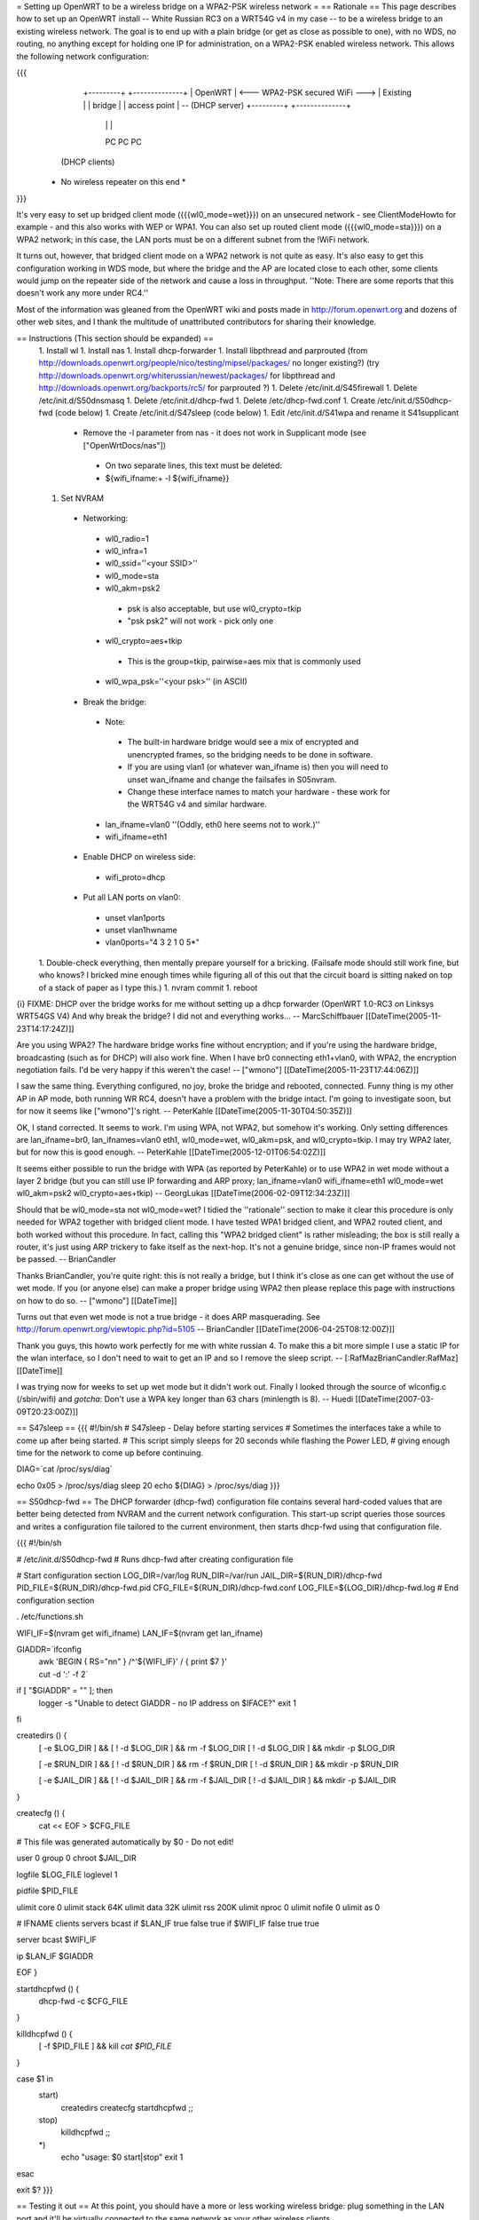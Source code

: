 = Setting up OpenWRT to be a wireless bridge on a WPA2-PSK wireless network =
== Rationale ==
This page describes how to set up an OpenWRT install -- White Russian RC3 on a WRT54G v4 in my case -- to be a wireless bridge to an existing wireless network.  The goal is to end up with a plain bridge (or get as close as possible to one), with no WDS, no routing, no anything except for holding one IP for administration, on a WPA2-PSK enabled wireless network.  This allows the following network configuration:

{{{
    +---------+                                   +--------------+
    | OpenWRT |  <--- WPA2-PSK secured WiFi --->  | Existing     |
    | bridge  |                                   | access point | -- (DHCP server)
    +---------+                                   +--------------+
     |   |   |
     PC  PC  PC

   (DHCP clients)

  * No wireless repeater on this end *
}}}

It's very easy to set up bridged client mode ({{{wl0_mode=wet}}}) on an unsecured network - see ClientModeHowto for example - and this also works with WEP or WPA1. You can also set up routed client mode ({{{wl0_mode=sta}}}) on a WPA2 network; in this case, the LAN ports must be on a different subnet from the !WiFi network.

It turns out, however, that bridged client mode on a WPA2 network is not quite as easy.  It's also easy to get this configuration working in WDS mode, but where the bridge and the AP are located close to each other, some clients would jump on the repeater side of the network and cause a loss in throughput. ''Note: There are some reports that this doesn't work any more under RC4.''

Most of the information was gleaned from the OpenWRT wiki and posts made in http://forum.openwrt.org and dozens of other web sites, and I thank the multitude of unattributed contributors for sharing their knowledge.

== Instructions (This section should be expanded) ==
 1. Install wl
 1. Install nas
 1. Install dhcp-forwarder
 1. Install libpthread and parprouted (from http://downloads.openwrt.org/people/nico/testing/mipsel/packages/ no longer existing?) (try http://downloads.openwrt.org/whiterussian/newest/packages/ for libpthread and http://downloads.openwrt.org/backports/rc5/ for parprouted ?)
 1. Delete /etc/init.d/S45firewall
 1. Delete /etc/init.d/S50dnsmasq
 1. Delete /etc/init.d/dhcp-fwd
 1. Delete /etc/dhcp-fwd.conf
 1. Create /etc/init.d/S50dhcp-fwd (code below)
 1. Create /etc/init.d/S47sleep (code below)
 1. Edit /etc/init.d/S41wpa and rename it S41supplicant
  * Remove the -l parameter from nas - it does not work in Supplicant mode (see ["OpenWrtDocs/nas"])
   * On two separate lines, this text must be deleted:
   * ${wifi_ifname:+ -l ${wifi_ifname}}
 1. Set NVRAM
  * Networking:
   * wl0_radio=1
   * wl0_infra=1
   * wl0_ssid=''<your SSID>''
   * wl0_mode=sta
   * wl0_akm=psk2
    * psk is also acceptable, but use wl0_crypto=tkip
    * "psk psk2" will not work - pick only one
   * wl0_crypto=aes+tkip
    * This is the group=tkip, pairwise=aes mix that is commonly used
   * wl0_wpa_psk=''<your psk>'' (in ASCII)
  * Break the bridge:
   * Note:
    * The built-in hardware bridge would see a mix of encrypted and unencrypted frames, so the bridging needs to be done in software.
    * If you are using vlan1 (or whatever wan_ifname is) then you will need to unset wan_ifname and change the failsafes in S05nvram.
    * Change these interface names to match your hardware - these work for the WRT54G v4 and similar hardware.
   * lan_ifname=vlan0 ''(Oddly, eth0 here seems not to work.)''
   * wifi_ifname=eth1
  * Enable DHCP on wireless side:
   * wifi_proto=dhcp
  * Put all LAN ports on vlan0:
   * unset vlan1ports
   * unset vlan1hwname
   * vlan0ports="4 3 2 1 0 5*"
 1. Double-check everything, then mentally prepare yourself for a bricking.  (Failsafe mode should still work fine, but who knows?  I bricked mine enough times while figuring all of this out that the circuit board is sitting naked on top of a stack of paper as I type this.)
 1. nvram commit
 1. reboot

{i} FIXME: DHCP over the bridge works for me without setting up a dhcp forwarder (OpenWRT 1.0-RC3 on Linksys WRT54GS V4) And why break the bridge? I did not and everything works... -- MarcSchiffbauer [[DateTime(2005-11-23T14:17:24Z)]]

Are you using WPA2?  The hardware bridge works fine without encryption; and if you're using the hardware bridge, broadcasting (such as for DHCP) will also work fine.  When I have br0 connecting eth1+vlan0, with WPA2, the encryption negotiation fails.  I'd be very happy if this weren't the case! -- ["wmono"] [[DateTime(2005-11-23T17:44:06Z)]]

I saw the same thing. Everything configured, no joy, broke the bridge and rebooted, connected. Funny thing is my other AP in AP mode, both running WR RC4, doesn't have a problem with the bridge intact. I'm going to investigate soon, but for now it seems like ["wmono"]'s right. -- PeterKahle [[DateTime(2005-11-30T04:50:35Z)]]

OK, I stand corrected. It seems to work. I'm using WPA, not WPA2, but somehow it's working. Only setting differences are lan_ifname=br0, lan_ifnames=vlan0 eth1, wl0_mode=wet, wl0_akm=psk, and wl0_crypto=tkip. I may try WPA2 later, but for now this is good enough. -- PeterKahle [[DateTime(2005-12-01T06:54:02Z)]]

It seems either possible to run the bridge with WPA (as reported by PeterKahle) or to use WPA2 in wet mode without a layer 2 bridge (but you can still use IP forwarding and ARP proxy; lan_ifname=vlan0 wifi_ifname=eth1 wl0_mode=wet wl0_akm=psk2 wl0_crypto=aes+tkip) -- GeorgLukas [[DateTime(2006-02-09T12:34:23Z)]]

Should that be wl0_mode=sta not wl0_mode=wet? I tidied the ''rationale'' section to make it clear this procedure is only needed for WPA2 together with bridged client mode. I have tested WPA1 bridged client, and WPA2 routed client, and both worked without this procedure. In fact, calling this "WPA2 bridged client" is rather misleading; the box is still really a router, it's just using ARP trickery to fake itself as the next-hop. It's not a genuine bridge, since non-IP frames would not be passed. -- BrianCandler

Thanks BrianCandler, you're quite right: this is not really a bridge, but I think it's close as one can get without the use of wet mode.  If you (or anyone else) can make a proper bridge using WPA2 then please replace this page with instructions on how to do so. -- ["wmono"] [[DateTime]]

Turns out that even wet mode is not a true bridge - it does ARP masquerading. See  http://forum.openwrt.org/viewtopic.php?id=5105 -- BrianCandler [[DateTime(2006-04-25T08:12:00Z)]]

Thank you guys, this howto work perfectly for me with white russian 4. To make this a bit more simple I use a static IP for the wlan interface, so I don't need to wait to get an IP and so I remove the sleep script. -- [:RafMazBrianCandler:RafMaz] [[DateTime]]

I was trying now for weeks to set up wet mode but it didn't work out. Finally I looked through the source of wlconfig.c (/sbin/wifi) and *gotcha*: Don't use a WPA key longer than 63 chars (minlength is 8). -- Huedi [[DateTime(2007-03-09T20:23:00Z)]]

== S47sleep ==
{{{
#!/bin/sh
# S47sleep - Delay before starting services
# Sometimes the interfaces take a while to come up after being started.
# This script simply sleeps for 20 seconds while flashing the Power LED,
# giving enough time for the network to come up before continuing.

DIAG=`cat /proc/sys/diag`

echo 0x05 > /proc/sys/diag
sleep 20
echo ${DIAG} > /proc/sys/diag
}}}

== S50dhcp-fwd ==
The DHCP forwarder (dhcp-fwd) configuration file contains several hard-coded values that are better being detected from NVRAM and the current network configuration.  This start-up script queries those sources and writes a configuration file tailored to the current environment, then starts dhcp-fwd using that configuration file.

{{{
#!/bin/sh

# /etc/init.d/S50dhcp-fwd
# Runs dhcp-fwd after creating configuration file

# Start configuration section
LOG_DIR=/var/log
RUN_DIR=/var/run
JAIL_DIR=${RUN_DIR}/dhcp-fwd
PID_FILE=${RUN_DIR}/dhcp-fwd.pid
CFG_FILE=${RUN_DIR}/dhcp-fwd.conf
LOG_FILE=${LOG_DIR}/dhcp-fwd.log
# End configuration section

. /etc/functions.sh

WIFI_IF=$(nvram get wifi_ifname)
LAN_IF=$(nvram get lan_ifname)

GIADDR=`ifconfig \
        | awk 'BEGIN { RS="\n\n" } /^'${WIFI_IF}' / { print $7 }' \
        | cut -d ':' -f 2`

if [ "$GIADDR" = "" ]; then
        logger -s "Unable to detect GIADDR - no IP address on $IFACE?"
        exit 1
fi


createdirs () {
        [ -e $LOG_DIR ] && [ ! -d $LOG_DIR ] && rm -f $LOG_DIR
        [ ! -d $LOG_DIR ] && mkdir -p $LOG_DIR

        [ -e $RUN_DIR ] && [ ! -d $RUN_DIR ] && rm -f $RUN_DIR
        [ ! -d $RUN_DIR ] && mkdir -p $RUN_DIR

        [ -e $JAIL_DIR ] && [ ! -d $JAIL_DIR ] && rm -f $JAIL_DIR
        [ ! -d $JAIL_DIR ] && mkdir -p $JAIL_DIR
}

createcfg () {
        cat << EOF > $CFG_FILE
# This file was generated automatically by $0 - Do not edit!

user            0
group           0
chroot          $JAIL_DIR

logfile         $LOG_FILE
loglevel        1

pidfile         $PID_FILE

ulimit core     0
ulimit stack    64K
ulimit data     32K
ulimit rss      200K
ulimit nproc    0
ulimit nofile   0
ulimit as       0

#       IFNAME  clients servers bcast
if      $LAN_IF true    false   true
if      $WIFI_IF        false   true    true

server bcast $WIFI_IF

ip $LAN_IF $GIADDR

EOF
}

startdhcpfwd () {
        dhcp-fwd -c $CFG_FILE
}

killdhcpfwd () {
        [ -f $PID_FILE ] && kill `cat $PID_FILE`
}


case $1 in
        start)
                createdirs
                createcfg
                startdhcpfwd
                ;;
        stop)
                killdhcpfwd
                ;;
        *)
                echo "usage: $0 start|stop"
                exit 1
esac

exit $?
}}}

== Testing it out ==
At this point, you should have a more or less working wireless bridge: plug something in the LAN port and it'll be virtually connected to the same network as your other wireless clients.

Note the delay in starting up - if there's a power failure to the bridge, the DHCP clients behnid the bridge must be willing to wait a while before giving up on getting a lease.  On UNIX, this may involve adding a S47sleep-like script on the client hosts, too.  Windows systems may have problems with this arrangement.

As noted in the parprouted documentation, broadcasting will not cross the bridge.  DHCP relaying was added as a special case.  If you have other applications that use broadcast, you'll have to work around those, too.

== Troubleshooting ==
This section needs to be expanded.  If you try this and it doesn't work, please list some things you tried (and why) here for the benefit of future readers.

 * Check that the wireless connection is up:
  1. Set a machine to a static IP address on the same subnet as the lan_ipaddr and ssh in.
  1. Try ''wl assoclist'' to see if the bridge has associated with the AP.  (The AP's MAC address appears if so.)
  1. Try ''wl sta_info <AP MAC address>'' to see how far the connection has gone.
   * ASSOCIATED AUTHENTICATED AUTHORIZED is fully connected on the transport layer.
   * ASSOCIATED AUTHENTICATED probably means the encryption is not correct; double-check the wl0_akm and wl0_crypto and wl0_psk_key variables.
  1. Look at ''iwconfig eth1'' - the Encryption: field should show a key, not "off".

== Confirmation ==
If you follow this how-to, please note here if it worked or didn't work for you!

=== WRT54GL ===
I got this working on a pair of WRT54GLs.  This was my first openWRT hack, so it took a little longer then it should have, but I eventually got it working.  I'm currently using WPA (PSK) +tkip, when I get a chance I'll try enabling aes.  I modified the S50dhcp-fwd command by changing this:

{{{
GIADDR=`ifconfig \
        | awk 'BEGIN { RS="\n\n" } /^'${WIFI_IF}' / { print $7 }' \
        | cut -d ':' -f 2`

if [ "$GIADDR" = "" ]; then
        logger -s "Unable to detect GIADDR - no IP address on $IFACE?"
        exit 1
fi
}}}

to

{{{
getip () {
        GIADDR=`ifconfig ${WIFI_IF} | awk '/inet addr:/ { print $2 }' | cut -d ':' -f 2`
}

DIAG=`cat /proc/sys/diag`
echo 0x05 > /proc/sys/diag
getip

i=1                                                                             
while [ $i -lt 120 ]                                                            
do                                                                              
        if [ x"$GIADDR" != x ];                                                 
        then                                                                    
                break;                                                          
        fi                                                                      
                                                                                
        i = `expr $i + 1`                                                       
        sleep 1                                                                 
        getip                                                                   
done                                                                            

echo ${DIAG} > /proc/sys/diag

if [ x"$GIADDR" = x ];                                                          
then                                                                            
        echo "Error could not determine IP for ${WIFI_IF}" > $CFG_FILE          
        exit 0                                                                  
fi                                                                              
}}}

and dropping the S47sleep script all together.  For this to work, you need to create the following symbolic link:

{{{
ln -s /bin/busybox /bin/expr
}}}

This enables the expr functionality of busybox, which is required to maintain the counter in the script.

This change causes the S50dhcp-fwd script to wait until the wireless network interface has an ip before continuing.  After 120 seconds it gives up and exits.  I found that the S47sleep script did not always wait long enough.

=== WRT54GL (EU model, version 1.1, serial CL7B*) ===

After some screaming and shouting, I also managed to have the same setup on my WRT54GL running White Russian RC5. It was anything but painless, though. Here are some notes for those who wish to avoid some pain:

 1. The first attempt ended in a mess, there were way too many unused and apparently contradictory nvram variables flying around. Since it is considered safe for this model -- which is apparently identical to a WRT54G v4.0 (see http://wiki.openwrt.org/OpenWrtDocs/Hardware/Linksys/WRT54G) -- a "mtd erase nvram" brought things back to zero before the second attempt. After my experience, I would at least recommend a cleanup the "safe way" (see http://wiki.openwrt.org/Faq item 2.7).

 2. It took quite a while to find a setting that would work for WPA/WPA2 authentication. WEP always worked without any problems, but it seemed impossible to set up WPA PSK authentication. Although everything looked fine, the encryption key simply never got set (see above for the troubleshooting on encryption). Some attempts brought error messages that looked obscure, but did not help  much. The short version is: I '''seriously''' recommend to systematically try all combinations before changing the other settings substantially. In my case the only combination that works is WPA2-PSK with AES. Here is the nvram dump of the wireless settings for your reference:

  {{{
wifi_dns=192.168.1.1
wifi_gateway=192.168.1.1
wifi_ifname=eth1
wifi_ipaddr=192.168.1.2
wifi_netmask=255.255.255.0
wifi_proto=static
wl0_akm=psk2
wl0_crypto=aes
wl0_ifname=eth1
wl0_infra=1
wl0_mode=sta
wl0_radio=1
wl0_ssid=<my essid>
wl0_wpa_psk=<my ASCII psk>
  }}}

 3. I also made the same modifications you can see in the WRT54GL experience report, and much for the same reasons. They seemed to improve the situation.

 4. Final caveat: the parprouted configuration in /etc/default/parprouted needed some tweaking to get its information from nvram instead of expecting it in environment variables. Otherwise it won't start.

Here is where it leaves the Bridge HOWTO, I guess, but I'll still share the last point:

 5. Ultimately I decided that I did not feel comfortable with the ARP fiddling. I saw some strange network hickups and bandwidth problems. So I ended up removing the parprouted and dhcp-forwarder, configuring the device as a router between two subnets in 192.168.*.* and setting up dnsmasq for DHCP serving and DNS caching. This now works stable and fast as far as current experience goes.

== Appendix: Sample NVRAM configuration ==
{{{
root@OpenWRT:~# nvram show | sort
...
lan_ifname=vlan0
lan_ifnames=vlan0 eth1 eth2       # This is set by S05nvram and is not needed
lan_ipaddr=192.168.1.1            # This value doesn't matter
lan_netmask=255.255.255.0
lan_proto=static
...
vlan0hwname=et0
vlan0ports=4 3 2 1 0 5*
...
wifi_ifname=eth1
wifi_proto=dhcp
...
wl0_akm=psk2
wl0_crypto=aes+tkip
wl0_ifname=eth1
wl0_infra=1
wl0_mode=sta
wl0_radio=1
wl0_ssid=<<SSID>>
wl0_wpa_psk=<<PSK>>
...
}}}

CategoryWhiteRussian
